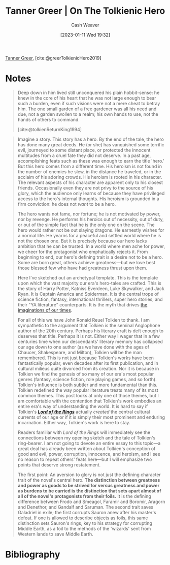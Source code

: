 :PROPERTIES:
:ROAM_REFS: [cite:@greerTolkienicHero2019]
:ID:       b382d13b-7da2-475a-93e4-a02c03558342
:LAST_MODIFIED: [2023-09-06 Wed 08:04]
:END:
#+title: Tanner Greer | On The Tolkienic Hero
#+hugo_custom_front_matter: :slug "b382d13b-7da2-475a-93e4-a02c03558342"
#+author: Cash Weaver
#+date: [2023-01-11 Wed 19:32]
#+filetags: :reference:

[[id:af527d83-0378-4f66-8b25-d7df4188b6b6][Tanner Greer]], [cite:@greerTolkienicHero2019]

* Notes
#+begin_quote
Deep down in him lived still unconquered his plain hobbit-sense: he knew in the core of his heart that he was not large enough to bear such a burden, even if such visions were not a mere cheat to betray him. The one small garden of a free gardener was all his need and due, not a garden swollen to a realm; his own hands to use, not the hands of others to command.

[cite:@tolkienReturnKing1994]
#+end_quote

#+begin_quote
Imagine a story. This story has a hero. By the end of the tale, the hero has done many great deeds. He (or she) has vanquished some terrific evil, journeyed to some distant place, or protected the innocent multitudes from a cruel fate they did not deserve. In a past age, accomplishing feats such as these was enough to earn the title 'hero.' But this hero comes from a different time. His heroism is not found in the number of enemies he slew, in the distance he traveled, or in the acclaim of his adoring crowds. His heroism is rooted in his character. The relevant aspects of his character are apparent only to his closest friends. Occasionally even they are not privy to the source of his glory, which the audience only learns of because they have privileged access to the hero's internal thoughts. His heroism is grounded in a firm conviction: he does not /want/ to be a hero.

The hero wants not fame, nor fortune; he is not motivated by power, nor by revenge. He performs his heroics out of necessity, out of duty, or out of the simple fact that he is the only one on the scene. The hero would rather not be out slaying dragons. He earnestly wishes for a normal life. He yearns for a peaceful and settled world where he is not the chosen one. But it is precisely because our hero lacks ambition that he can be trusted. In a world where men ache for power, we cheer for the protagonist who emphatically rejects it. From beginning to end, our hero's defining trait is a desire not to be a hero. Some are born great, others achieve greatness---but we love best those blessed few who have had greatness thrust upon them.

Here I've sketched out an archetypal template. This is the template upon which the vast majority our era's hero-tales are crafted. This is the story of Harry Potter, Katniss Everdeen, Luke Skywalker, and Jack Ryan. It is Captain America and Spiderman. It is the central trope of science fiction, fantasy, international thrillers, super hero stories, and their "YA literature" counterparts. It is the myth that drives [[https://tvtropes.org/pmwiki/pmwiki.php/Main/IJustWantToBeNormal][the imaginations of our times]].

For all of this we have John Ronald Reuel Tolkien to thank. I am sympathetic to the argument that Tolkien is the seminal Anglophone author of the 20th century. Perhaps his literary craft is deft enough to deserves that title. Perhaps it is not. Either way I wager that in a few centuries time when our descendants' literary memory has collapsed our age down to one author (as we have done with the ages of Chaucer, Shakespeare, and Milton), Tolkien will be the man remembered. This is not just because Tolkien's works have been fantastically popular, even decades after its first publication, and in cultural milieus quite divorced from its creation. Nor it is because in Tolkien we find the genesis of so many of our era's most popular genres (fantasy, science fiction, role playing games, and so forth). Tolkien's influence is both subtler and more fundamental than this. Tolkien redefined the way popular literature treats many of its most common themes. This post looks at only one of those themes, but I am comfortable with the contention that Tolkien's work embodies an entire era's way of understanding the world. It is hard to say if Tolkien's /*[[https://amzn.to/2YgG9jl][Lord of the Rings]]*/ actually /created/ the central cultural currents of our age or if it is simply their most prominent and enduring incarnation. Either way, Tolkien's work is here to stay.

Readers familiar with /Lord of the Rings/ will immediately see the connections between my opening sketch and the tale of Tolkien's ring-bearer. I am not going to devote an entire essay to this topic---a great deal has already been written about Tolkien's conception of good and evil, power, corruption, innocence, and heroism, and I see no reason to repeat others' feats here---but I will emphasize two points that deserve strong restatement.

The first point: An aversion to glory is not just the defining character trait of the novel's central hero. *The distinction between greatness and power as goods to be strived for versus greatness and power as burdens to be carried is the distinction that sets apart almost of all of the novel's protagonists from their foils.* It is the defining difference between Frodo and Smeagol, Faramir and Boromir, Aragorn and Denethor, and Gandalf and Saruman. The second trait saves Galadriel in exile; the first corrupts Sauron anew after his master's defeat. If one is allowed to describe objects as foils, this same distinction sets Sauron's rings, key to his strategy for corrupting Middle Earth, as a foil to the methods of the 'wizards' sent from Western lands to save Middle Earth.
#+end_quote

* Flashcards :noexport:
** Compare and contrast :fc:
:PROPERTIES:
:CREATED: [2023-01-11 Wed 19:36]
:FC_CREATED: 2023-01-12T03:38:04Z
:FC_TYPE:  normal
:ID:       95ad7be7-677e-435e-a605-9b1bdbc5a0c4
:END:
:REVIEW_DATA:
| position | ease | box | interval | due                  |
|----------+------+-----+----------+----------------------|
| front    | 2.80 |   7 |   349.71 | 2024-07-23T08:19:43Z |
:END:

Tolkienic heroes and their foils (greatness and power)

*** Back
- Heroes see greatness and power as burdens to carry
- Foils see greatness and power as goods to strive for
*** Source
[cite:@greerTolkienicHero2019]
* Bibliography
#+print_bibliography:
